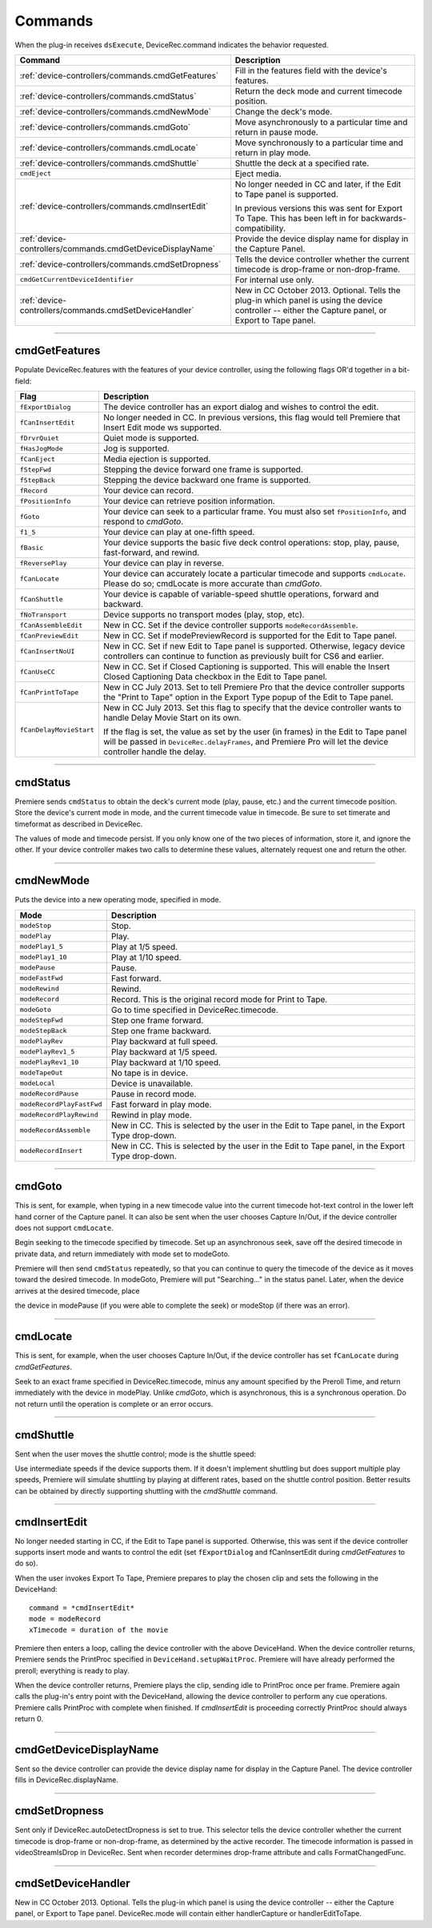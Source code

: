 .. _device-controllers/commands:

Commands
################################################################################

When the plug-in receives ``dsExecute``, DeviceRec.command indicates the behavior requested.

+------------------------------------------------------------+------------------------------------------------------------------------------------------------------------------------------------------------------+
|                        **Command**                         |                                                                   **Description**                                                                    |
+============================================================+======================================================================================================================================================+
| :ref:`device-controllers/commands.cmdGetFeatures`          | Fill in the features field with the device's features.                                                                                               |
+------------------------------------------------------------+------------------------------------------------------------------------------------------------------------------------------------------------------+
| :ref:`device-controllers/commands.cmdStatus`               | Return the deck mode and current timecode position.                                                                                                  |
+------------------------------------------------------------+------------------------------------------------------------------------------------------------------------------------------------------------------+
| :ref:`device-controllers/commands.cmdNewMode`              | Change the deck's mode.                                                                                                                              |
+------------------------------------------------------------+------------------------------------------------------------------------------------------------------------------------------------------------------+
| :ref:`device-controllers/commands.cmdGoto`                 | Move asynchronously to a particular time and return in pause mode.                                                                                   |
+------------------------------------------------------------+------------------------------------------------------------------------------------------------------------------------------------------------------+
| :ref:`device-controllers/commands.cmdLocate`               | Move synchronously to a particular time and return in play mode.                                                                                     |
+------------------------------------------------------------+------------------------------------------------------------------------------------------------------------------------------------------------------+
| :ref:`device-controllers/commands.cmdShuttle`              | Shuttle the deck at a specified rate.                                                                                                                |
+------------------------------------------------------------+------------------------------------------------------------------------------------------------------------------------------------------------------+
| ``cmdEject``                                               | Eject media.                                                                                                                                         |
+------------------------------------------------------------+------------------------------------------------------------------------------------------------------------------------------------------------------+
| :ref:`device-controllers/commands.cmdInsertEdit`           | No longer needed in CC and later, if the Edit to Tape panel is supported.                                                                            |
|                                                            |                                                                                                                                                      |
|                                                            | In previous versions this was sent for Export To Tape. This has been left in for backwards-compatibility.                                            |
+------------------------------------------------------------+------------------------------------------------------------------------------------------------------------------------------------------------------+
| :ref:`device-controllers/commands.cmdGetDeviceDisplayName` | Provide the device display name for display in the Capture Panel.                                                                                    |
+------------------------------------------------------------+------------------------------------------------------------------------------------------------------------------------------------------------------+
| :ref:`device-controllers/commands.cmdSetDropness`          | Tells the device controller whether the current timecode is drop-frame or non-drop-frame.                                                            |
+------------------------------------------------------------+------------------------------------------------------------------------------------------------------------------------------------------------------+
| ``cmdGetCurrentDeviceIdentifier``                          | For internal use only.                                                                                                                               |
+------------------------------------------------------------+------------------------------------------------------------------------------------------------------------------------------------------------------+
| :ref:`device-controllers/commands.cmdSetDeviceHandler`     | New in CC October 2013. Optional. Tells the plug-in which panel is using the device controller -- either the Capture panel, or Export to Tape panel. |
+------------------------------------------------------------+------------------------------------------------------------------------------------------------------------------------------------------------------+

----

.. _device-controllers/commands.cmdGetFeatures:

cmdGetFeatures
================================================================================

Populate DeviceRec.features with the features of your device controller, using the following flags OR'd together in a bit-field:

+-------------------------+-------------------------------------------------------------------------------------------------------------------------------------------------------------------------------------------------------+
|        **Flag**         |                                                                                            **Description**                                                                                            |
+=========================+=======================================================================================================================================================================================================+
| ``fExportDialog``       | The device controller has an export dialog and wishes to control the edit.                                                                                                                            |
+-------------------------+-------------------------------------------------------------------------------------------------------------------------------------------------------------------------------------------------------+
| ``fCanInsertEdit``      | No longer needed in CC. In previous versions, this flag would tell Premiere that Insert Edit mode ws supported.                                                                                       |
+-------------------------+-------------------------------------------------------------------------------------------------------------------------------------------------------------------------------------------------------+
| ``fDrvrQuiet``          | Quiet mode is supported.                                                                                                                                                                              |
+-------------------------+-------------------------------------------------------------------------------------------------------------------------------------------------------------------------------------------------------+
| ``fHasJogMode``         | Jog is supported.                                                                                                                                                                                     |
+-------------------------+-------------------------------------------------------------------------------------------------------------------------------------------------------------------------------------------------------+
| ``fCanEject``           | Media ejection is supported.                                                                                                                                                                          |
+-------------------------+-------------------------------------------------------------------------------------------------------------------------------------------------------------------------------------------------------+
| ``fStepFwd``            | Stepping the device forward one frame is supported.                                                                                                                                                   |
+-------------------------+-------------------------------------------------------------------------------------------------------------------------------------------------------------------------------------------------------+
| ``fStepBack``           | Stepping the device backward one frame is supported.                                                                                                                                                  |
+-------------------------+-------------------------------------------------------------------------------------------------------------------------------------------------------------------------------------------------------+
| ``fRecord``             | Your device can record.                                                                                                                                                                               |
+-------------------------+-------------------------------------------------------------------------------------------------------------------------------------------------------------------------------------------------------+
| ``fPositionInfo``       | Your device can retrieve position information.                                                                                                                                                        |
+-------------------------+-------------------------------------------------------------------------------------------------------------------------------------------------------------------------------------------------------+
| ``fGoto``               | Your device can seek to a particular frame. You must also set ``fPositionInfo``, and respond to *cmdGoto*.                                                                                            |
+-------------------------+-------------------------------------------------------------------------------------------------------------------------------------------------------------------------------------------------------+
| ``f1_5``                | Your device can play at one-fifth speed.                                                                                                                                                              |
+-------------------------+-------------------------------------------------------------------------------------------------------------------------------------------------------------------------------------------------------+
| ``fBasic``              | Your device supports the basic five deck control operations: stop, play, pause, fast-forward, and rewind.                                                                                             |
+-------------------------+-------------------------------------------------------------------------------------------------------------------------------------------------------------------------------------------------------+
| ``fReversePlay``        | Your device can play in reverse.                                                                                                                                                                      |
+-------------------------+-------------------------------------------------------------------------------------------------------------------------------------------------------------------------------------------------------+
| ``fCanLocate``          | Your device can accurately locate a particular timecode and supports ``cmdLocate``. Please do so; cmdLocate is more accurate than *cmdGoto*.                                                          |
+-------------------------+-------------------------------------------------------------------------------------------------------------------------------------------------------------------------------------------------------+
| ``fCanShuttle``         | Your device is capable of variable-speed shuttle operations, forward and backward.                                                                                                                    |
+-------------------------+-------------------------------------------------------------------------------------------------------------------------------------------------------------------------------------------------------+
| ``fNoTransport``        | Device supports no transport modes (play, stop, etc).                                                                                                                                                 |
+-------------------------+-------------------------------------------------------------------------------------------------------------------------------------------------------------------------------------------------------+
| ``fCanAssembleEdit``    | New in CC. Set if the device controller supports ``modeRecordAssemble``.                                                                                                                              |
+-------------------------+-------------------------------------------------------------------------------------------------------------------------------------------------------------------------------------------------------+
| ``fCanPreviewEdit``     | New in CC. Set if modePreviewRecord is supported for the Edit to Tape panel.                                                                                                                          |
+-------------------------+-------------------------------------------------------------------------------------------------------------------------------------------------------------------------------------------------------+
| ``fCanInsertNoUI``      | New in CC. Set if new Edit to Tape panel is supported. Otherwise, legacy device controllers can continue to function as previously built for CS6 and earlier.                                         |
+-------------------------+-------------------------------------------------------------------------------------------------------------------------------------------------------------------------------------------------------+
| ``fCanUseCC``           | New in CC. Set if Closed Captioning is supported. This will enable the Insert Closed Captioning Data checkbox in the Edit to Tape panel.                                                              |
+-------------------------+-------------------------------------------------------------------------------------------------------------------------------------------------------------------------------------------------------+
| ``fCanPrintToTape``     | New in CC July 2013. Set to tell Premiere Pro that the device controller supports the "Print to Tape" option in the Export Type popup of the Edit to Tape panel.                                      |
+-------------------------+-------------------------------------------------------------------------------------------------------------------------------------------------------------------------------------------------------+
| ``fCanDelayMovieStart`` | New in CC July 2013. Set this flag to specify that the device controller wants to handle Delay Movie Start on its own.                                                                                |
|                         |                                                                                                                                                                                                       |
|                         | If the flag is set, the value as set by the user (in frames) in the Edit to Tape panel will be passed in ``DeviceRec.delayFrames``, and Premiere Pro will let the device controller handle the delay. |
+-------------------------+-------------------------------------------------------------------------------------------------------------------------------------------------------------------------------------------------------+

----

.. _device-controllers/commands.cmdStatus:

cmdStatus
================================================================================

Premiere sends ``cmdStatus`` to obtain the deck's current mode (play, pause, etc.) and the current timecode position. Store the device's current mode in mode, and the current timecode value in timecode. Be sure to set timerate and timeformat as described in DeviceRec.

The values of mode and timecode persist. If you only know one of the two pieces of information, store it, and ignore the other. If your device controller makes two calls to determine these values, alternately request one and return the other.

----

.. _device-controllers/commands.cmdNewMode:

cmdNewMode
================================================================================

Puts the device into a new operating mode, specified in mode.

+---------------------------+--------------------------------------------------------------------------------------------------+
|         **Mode**          |                                         **Description**                                          |
+===========================+==================================================================================================+
| ``modeStop``              | Stop.                                                                                            |
+---------------------------+--------------------------------------------------------------------------------------------------+
| ``modePlay``              | Play.                                                                                            |
+---------------------------+--------------------------------------------------------------------------------------------------+
| ``modePlay1_5``           | Play at 1/5 speed.                                                                               |
+---------------------------+--------------------------------------------------------------------------------------------------+
| ``modePlay1_10``          | Play at 1/10 speed.                                                                              |
+---------------------------+--------------------------------------------------------------------------------------------------+
| ``modePause``             | Pause.                                                                                           |
+---------------------------+--------------------------------------------------------------------------------------------------+
| ``modeFastFwd``           | Fast forward.                                                                                    |
+---------------------------+--------------------------------------------------------------------------------------------------+
| ``modeRewind``            | Rewind.                                                                                          |
+---------------------------+--------------------------------------------------------------------------------------------------+
| ``modeRecord``            | Record. This is the original record mode for Print to Tape.                                      |
+---------------------------+--------------------------------------------------------------------------------------------------+
| ``modeGoto``              | Go to time specified in DeviceRec.timecode.                                                      |
+---------------------------+--------------------------------------------------------------------------------------------------+
| ``modeStepFwd``           | Step one frame forward.                                                                          |
+---------------------------+--------------------------------------------------------------------------------------------------+
| ``modeStepBack``          | Step one frame backward.                                                                         |
+---------------------------+--------------------------------------------------------------------------------------------------+
| ``modePlayRev``           | Play backward at full speed.                                                                     |
+---------------------------+--------------------------------------------------------------------------------------------------+
| ``modePlayRev1_5``        | Play backward at 1/5 speed.                                                                      |
+---------------------------+--------------------------------------------------------------------------------------------------+
| ``modePlayRev1_10``       | Play backward at 1/10 speed.                                                                     |
+---------------------------+--------------------------------------------------------------------------------------------------+
| ``modeTapeOut``           | No tape is in device.                                                                            |
+---------------------------+--------------------------------------------------------------------------------------------------+
| ``modeLocal``             | Device is unavailable.                                                                           |
+---------------------------+--------------------------------------------------------------------------------------------------+
| ``modeRecordPause``       | Pause in record mode.                                                                            |
+---------------------------+--------------------------------------------------------------------------------------------------+
| ``modeRecordPlayFastFwd`` | Fast forward in play mode.                                                                       |
+---------------------------+--------------------------------------------------------------------------------------------------+
| ``modeRecordPlayRewind``  | Rewind in play mode.                                                                             |
+---------------------------+--------------------------------------------------------------------------------------------------+
| ``modeRecordAssemble``    | New in CC. This is selected by the user in the Edit to Tape panel, in the Export Type drop-down. |
+---------------------------+--------------------------------------------------------------------------------------------------+
| ``modeRecordInsert``      | New in CC. This is selected by the user in the Edit to Tape panel, in the Export Type drop-down. |
+---------------------------+--------------------------------------------------------------------------------------------------+

----

.. _device-controllers/commands.cmdGoto:

cmdGoto
================================================================================

This is sent, for example, when typing in a new timecode value into the current timecode hot-text control in the lower left hand corner of the Capture panel. It can also be sent when the user chooses Capture In/Out, if the device controller does not support ``cmdLocate``.

Begin seeking to the timecode specified by timecode. Set up an asynchronous seek, save off the desired timecode in private data, and return immediately with mode set to modeGoto.

Premiere will then send ``cmdStatus`` repeatedly, so that you can continue to query the timecode of the device as it moves toward the desired timecode. In modeGoto, Premiere will put "Searching..." in the status panel. Later, when the device arrives at the desired timecode, place

the device in modePause (if you were able to complete the seek) or modeStop (if there was an error).

----

.. _device-controllers/commands.cmdLocate:

cmdLocate
================================================================================

This is sent, for example, when the user chooses Capture In/Out, if the device controller has set ``fCanLocate`` during *cmdGetFeatures*.

Seek to an exact frame specified in DeviceRec.timecode, minus any amount specified by the Preroll Time, and return immediately with the device in modePlay. Unlike *cmdGoto*, which is asynchronous, this is a synchronous operation. Do not return until the operation is complete or an error occurs.

----

.. _device-controllers/commands.cmdShuttle:

cmdShuttle
================================================================================

Sent when the user moves the shuttle control; mode is the shuttle speed:

Use intermediate speeds if the device supports them. If it doesn't implement shuttling but does support multiple play speeds, Premiere will simulate shuttling by playing at different rates, based on the shuttle control position. Better results can be obtained by directly supporting shuttling with the *cmdShuttle* command.

----

.. _device-controllers/commands.cmdInsertEdit:

cmdInsertEdit
================================================================================

No longer needed starting in CC, if the Edit to Tape panel is supported. Otherwise, this was sent if the device controller supports insert mode and wants to control the edit (set ``fExportDialog`` and fCanInsertEdit during *cmdGetFeatures* to do so).

When the user invokes Export To Tape, Premiere prepares to play the chosen clip and sets the following in the DeviceHand:

::

  command = *cmdInsertEdit*
  mode = modeRecord
  xTimecode = duration of the movie

Premiere then enters a loop, calling the device controller with the above DeviceHand. When the device controller returns, Premiere sends the PrintProc specified in ``DeviceHand.setupWaitProc``. Premiere will have already performed the preroll; everything is ready to play.

When the device controller returns, Premiere plays the clip, sending idle to PrintProc once per frame. Premiere again calls the plug-in's entry point with the DeviceHand, allowing the device controller to perform any cue operations. Premiere calls PrintProc with complete when finished. If *cmdInsertEdit* is proceeding correctly PrintProc should always return 0.

----

.. _device-controllers/commands.cmdGetDeviceDisplayName:

cmdGetDeviceDisplayName
================================================================================

Sent so the device controller can provide the device display name for display in the Capture Panel. The device controller fills in DeviceRec.displayName.

----

.. _device-controllers/commands.cmdSetDropness:

cmdSetDropness
================================================================================

Sent only if DeviceRec.autoDetectDropness is set to true. This selector tells the device controller whether the current timecode is drop-frame or non-drop-frame, as determined by the active recorder. The timecode information is passed in videoStreamIsDrop in DeviceRec. Sent when recorder determines drop-frame attribute and calls FormatChangedFunc.

----

.. _device-controllers/commands.cmdSetDeviceHandler:

cmdSetDeviceHandler
================================================================================

New in CC October 2013. Optional. Tells the plug-in which panel is using the device controller -- either the Capture panel, or Export to Tape panel. DeviceRec.mode will contain either handlerCapture or handlerEditToTape.
